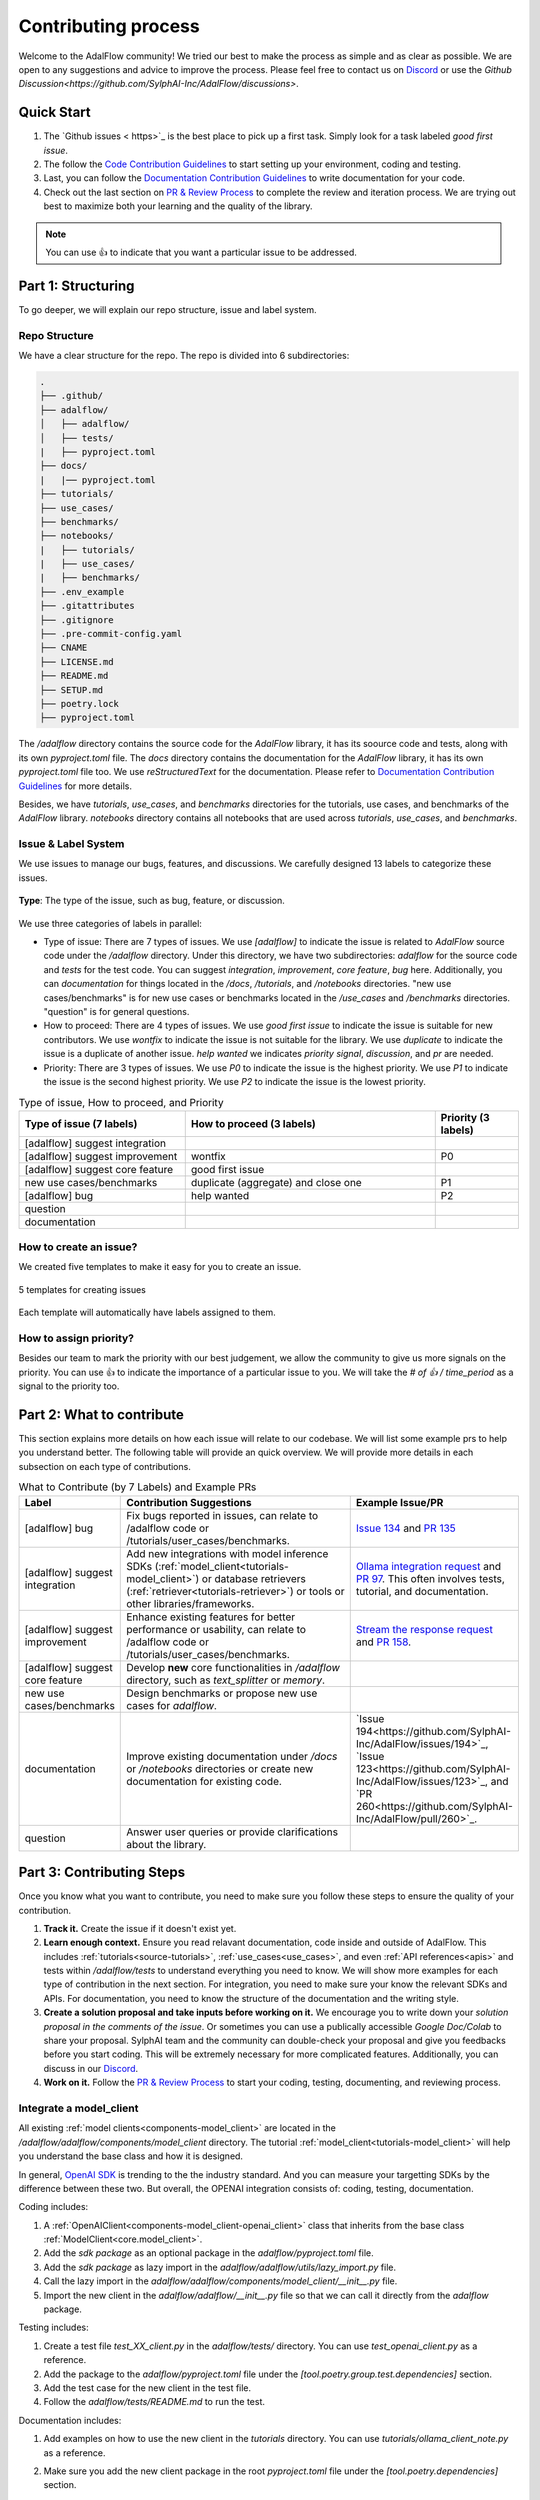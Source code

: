 Contributing process
=======================================
Welcome to the AdalFlow community! We tried our best to make the process as simple and as clear as possible. We are open to any suggestions and advice to improve the process.
Please feel free to contact us on `Discord <https://discord.com/invite/ezzszrRZvT>`_ or use the `Github Discussion<https://github.com/SylphAI-Inc/AdalFlow/discussions>`.


Quick Start
^^^^^^^^^^^^^^^^^^^^^^^^^^^^^^^^^
1. The `Github issues < https>`_ is the best place to pick up a first task. Simply look for a task labeled `good first issue`.
2. The follow the `Code Contribution Guidelines <./contribute_to_code.html>`_ to start setting up your environment, coding and testing.
3. Last, you can follow the `Documentation Contribution Guidelines <./contribute_to_document.html>`_ to write documentation for your code.
4. Check out the last section on `PR & Review Process <#pr-review-process>`_ to complete the review and iteration process. We are trying out best to maximize both your learning and the quality of the library.


.. note::

   You can use 👍 to indicate that you want a particular issue to be addressed.


Part 1: Structuring
^^^^^^^^^^^^^^^^^^^^^^^^^^^^^^^^^
To go deeper, we will explain our repo structure, issue and label system.

..  what to contribute(with examples), contributing steps with proposal/discussion/coding/testing/documentation/pr/review process.
.. The coding and testing will be discussed more in details in `Code Contribution Guidelines <./contribute_to_code.html>`_ and the documentation will be discussed in `Documentation Contribution Guidelines <./contribute_to_document.html>`_.

Repo Structure
~~~~~~~~~~~~~~~~~~~~~~~~~~~~~~
We have a clear structure for the repo. The repo is divided into 6 subdirectories:

.. code-block:: text

   .
   ├── .github/
   ├── adalflow/
   │   ├── adalflow/
   │   ├── tests/
   |   ├── pyproject.toml
   ├── docs/
   |   |── pyproject.toml
   ├── tutorials/
   ├── use_cases/
   ├── benchmarks/
   ├── notebooks/
   |   ├── tutorials/
   |   ├── use_cases/
   |   ├── benchmarks/
   ├── .env_example
   ├── .gitattributes
   ├── .gitignore
   ├── .pre-commit-config.yaml
   ├── CNAME
   ├── LICENSE.md
   ├── README.md
   ├── SETUP.md
   ├── poetry.lock
   ├── pyproject.toml

The `/adalflow` directory contains the source code for the `AdalFlow` library, it has its soource code and tests, along with its own `pyproject.toml` file.
The `docs` directory contains the documentation for the `AdalFlow` library, it has its own `pyproject.toml` file too.
We use `reStructuredText` for the documentation. Please refer to `Documentation Contribution Guidelines <./contribute_to_document.html>`_ for more details.

Besides, we have `tutorials`, `use_cases`, and `benchmarks` directories for the tutorials, use cases, and benchmarks of the `AdalFlow` library.
`notebooks` directory contains all notebooks that are used across `tutorials`, `use_cases`, and `benchmarks`.


Issue & Label System
~~~~~~~~~~~~~~~~~~~~~~~~~~~~~~
We use issues to manage our bugs, features, and discussions.
We carefully designed 13 labels to categorize these issues.


.. figure:: ../_static/images/adalflow_issues.png
   :alt: AdalFlow Issues
   :align: center
   :width: 700px

   **Type**: The type of the issue, such as bug, feature, or discussion.

We use three categories of labels in parallel:

* Type of issue: There are 7 types of issues. We use `[adalflow]` to indicate the issue is related to `AdalFlow` source code under the `/adalflow` directory. Under this directory, we have two subdirectories: `adalflow` for the source code and `tests` for the test code.  You can suggest `integration`, `improvement`, `core feature`, `bug` here. Additionally, you can `documentation` for things located in the `/docs`, `/tutorials`, and `/notebooks` directories. "new use cases/benchmarks" is for new use cases or benchmarks located in the `/use_cases` and `/benchmarks` directories. "question" is for general questions.
* How to proceed: There are 4 types of issues. We use `good first issue` to indicate the issue is suitable for new contributors. We use `wontfix` to indicate the issue is not suitable for the library. We use `duplicate` to indicate the issue is a duplicate of another issue. `help wanted` we indicates `priority signal`, `discussion`, and `pr` are needed.
* Priority: There are 3 types of issues. We use `P0` to indicate the issue is the highest priority. We use `P1` to indicate the issue is the second highest priority. We use `P2` to indicate the issue is the lowest priority.


.. list-table:: Type of issue, How to proceed, and Priority
   :header-rows: 1
   :widths: 40 60 20

   * - Type of issue (7 labels)
     - How to proceed (3 labels)
     - Priority (3 labels)
   * - [adalflow] suggest integration
     -
     -
   * - [adalflow] suggest improvement
     - wontfix
     - P0
   * - [adalflow] suggest core feature
     - good first issue
     -
   * - new use cases/benchmarks
     - duplicate (aggregate) and close one
     - P1
   * - [adalflow] bug
     - help wanted
     - P2
   * - question
     -
     -
   * - documentation
     -
     -

How to create an issue?
~~~~~~~~~~~~~~~~~~~~~~~~~~~~~~
We created five templates to make it easy for you to create an issue.

.. figure:: ../_static/images/adalflow_issue_template.png
   :alt: AdalFlow Issue Template
   :align: center
   :width: 700px

   5 templates for creating issues

Each template will automatically have labels assigned to them.

How to assign priority?
~~~~~~~~~~~~~~~~~~~~~~~~~~~~~~
Besides our team to mark the priority with our best judgement, we allow the community to give us more signals on the priority.
You can use 👍 to indicate the importance of a particular issue to you.
We will take the `# of 👍 / time_period` as a signal to the priority too.


Part 2: What to contribute
^^^^^^^^^^^^^^^^^^^^^^^^^^^^^^^^^
This section explains more details on how each issue will relate to our codebase. We will list some example prs to help you understand better.
The following table will provide an quick overview. We will provide more details in each subsection on each type of contributions.


.. list-table:: What to Contribute (by 7 Labels) and Example PRs
   :header-rows: 1
   :widths: 20 50 30

   * - Label
     - Contribution Suggestions
     - Example Issue/PR
   * - [adalflow] bug
     - Fix bugs reported in issues, can relate to /adalflow code or /tutorials/user_cases/benchmarks.
     - `Issue 134 <https://github.com/SylphAI-Inc/AdalFlow/issues/134>`_ and `PR 135 <https://github.com/SylphAI-Inc/AdalFlow/pull/135>`_
   * - [adalflow] suggest integration
     - Add new integrations with model inference SDKs (:ref:`model_client<tutorials-model_client>`) or database retrievers (:ref:`retriever<tutorials-retriever>`) or tools or other libraries/frameworks.
     - `Ollama integration request <https://github.com/SylphAI-Inc/AdalFlow/issues/96>`_ and `PR 97 <https://github.com/SylphAI-Inc/AdalFlow/pull/97>`_. This often involves tests, tutorial, and documentation.
   * - [adalflow] suggest improvement
     - Enhance existing features for better performance or usability, can relate to /adalflow code or /tutorials/user_cases/benchmarks.
     - `Stream the response request <https://github.com/SylphAI-Inc/AdalFlow/issues/149>`_ and `PR 158 <https://github.com/SylphAI-Inc/AdalFlow/pull/158>`_.
   * - [adalflow] suggest core feature
     - Develop **new** core functionalities in `/adalflow` directory, such as `text_splitter` or `memory`.
     -
   * - new use cases/benchmarks
     - Design benchmarks or propose new use cases for `adalflow`.
     -
   * - documentation
     - Improve existing documentation under `/docs` or `/notebooks` directories or create new documentation for existing code.
     - `Issue 194<https://github.com/SylphAI-Inc/AdalFlow/issues/194>`_, `Issue 123<https://github.com/SylphAI-Inc/AdalFlow/issues/123>`_,  and `PR 260<https://github.com/SylphAI-Inc/AdalFlow/pull/260>`_.
   * - question
     - Answer user queries or provide clarifications about the library.
     -


Part 3: Contributing Steps
^^^^^^^^^^^^^^^^^^^^^^^^^^^^^^^^^

Once you know what you want to contribute, you need to make sure you follow these steps to ensure the quality of your contribution.

1. **Track it.** Create the issue if it doesn't exist yet.
2. **Learn enough context.** Ensure you read relavant documentation, code inside and outside of AdalFlow. This includes :ref:`tutorials<source-tutorials>`, :ref:`use_cases<use_cases>`, and even :ref:`API references<apis>` and tests within `/adalflow/tests` to understand everything you need to know. We will show more examples for each type of contribution in the next section. For integration, you need to make sure your know the relevant SDKs and APIs. For documentation, you need to know the structure of the documentation and the writing style.
3. **Create a solution proposal and take inputs before working on it.** We encourage you to write down your *solution proposal in the comments of the issue*. Or sometimes you can use a publically accessible `Google Doc/Colab` to share your proposal. SylphAI team and the community can double-check your proposal and give you feedbacks before you start coding. This will be extremely necessary for more complicated features. Additionally, you can discuss in our `Discord <https://discord.com/invite/ezzszrRZvT>`_.
4. **Work on it.**  Follow the `PR & Review Process <#pr-review-process>`_ to start your coding, testing, documenting, and reviewing process.

Integrate a  model_client
~~~~~~~~~~~~~~~~~~~~~~~~~~~~~~
All existing :ref:`model clients<components-model_client>` are located in the `/adalflow/adalflow/components/model_client` directory.
The tutorial :ref:`model_client<tutorials-model_client>` will help you understand the base class and how it is designed.

In general, `OpenAI SDK <https://platform.openai.com/docs/quickstart>`_ is trending to the the industry standard.
And you can measure your targetting SDKs by the difference between these two.
But overall, the OPENAI integration consists of: coding, testing, documentation.

Coding includes:

1. A :ref:`OpenAIClient<components-model_client-openai_client>` class that inherits from the base class :ref:`ModelClient<core.model_client>`.
2. Add the `sdk package` as an optional package in the `adalflow/pyproject.toml` file.
3. Add the `sdk package` as lazy import in the `adalflow/adalflow/utils/lazy_import.py` file.
4. Call the lazy import in the `adalflow/adalflow/components/model_client/__init__.py` file.
5. Import the new client in the `adalflow/adalflow/__init__.py` file so that we can call it directly from the `adalflow` package.

Testing includes:

1. Create a test file `test_XX_client.py` in the `adalflow/tests/` directory. You can use `test_openai_client.py` as a reference.
2. Add the package to the `adalflow/pyproject.toml` file under the `[tool.poetry.group.test.dependencies]` section.
3. Add the test case for the new client in the test file.
4. Follow the `adalflow/tests/README.md` to run the test.

Documentation includes:

1. Add examples on how to use the new client in the `tutorials` directory. You can use `tutorials/ollama_client_note.py` as a reference.
2. Make sure you add the new client package in the root `pyproject.toml` file under the `[tool.poetry.dependencies]` section.
3. Ensure the API reference is correctly rendenered in the `docs` directory.
   For example, with `ollama_client`, you need to add the following line in the `docs/source/apis/components/index.rst` file:

   .. code-block:: text

      components.model_client.ollama_client

4. Add examplary API configurations in the root `.env_example` file.


This `ollama_client PR <https://github.com/SylphAI-Inc/AdalFlow/pull/97>`_ is a good example of how to integrate a new model client.

Integrate a database retriever
~~~~~~~~~~~~~~~~~~~~~~~~~~~~~~~~~~~
All existing :ref:`retrievers<components-retriever>` are located in the `/adalflow/adalflow/components/retriever` directory.
The tutorial :ref:`retriever<tutorials-retriever>` will help you understand the base class and how it is designed.

The process is quite similar to integrating a model client. For documentation, ensure you add an example in :ref:`retriever<tutorials-retriever>`.

This `qdrant_retriever PR <https://github.com/SylphAI-Inc/AdalFlow/pull/165>`_ is a good example of how to integrate a new database retriever.

Add notebooks for existing/new tutorials/use_cases/benchmarks
~~~~~~~~~~~~~~~~~~~~~~~~~~~~~~~~~~~~~~~~~~~~~~~~~~~~~~~~~~~~~~

.. figure:: ../_static/images/adalflow_code_samples.png
   :alt: Code samples for tutorials

   :align: center
   :width: 700px

   Code samples for tutorials


.. note::
  For how to add a new notebook, please follow the `README.md <https://github.com/SylphAI-Inc/AdalFlow/blob/main/notebooks/README.md>`_ in the `notebooks` directory.

**Tutorials**

For :ref:`tutorials<tutorials>` in our documentation, each tutorial is accompanied by two code files: one `XX_note.py` in `/tutorials` and one `adalflow_XX.ipynb` in `/notebooks/tutorials`.
You can help add the missing code file in tutorials and make sure to link them in the documentation like the above figure.
Here is one example issue and PR for adding a new tutorial: `Issue 192 <https://github.com/SylphAI-Inc/AdalFlow/issues/192>`_ and `PR 261 <https://github.com/SylphAI-Inc/AdalFlow/pull/261>`_.

**Use Cases**

For :ref:`use_cases<use_cases>` in our documentation, each use case is accompanied by source code in `/use_cases` and a notebook in `/notebooks/use_cases`.
For our existing use cases, we do not always have the corresponding notebooks. You can help add the missing notebooks for the existing use cases.

**Benchmarks**

So far, we are still working on the code in the `/benchmarks` directory. We will need help on addint the documentation along with the code.

Part 4: Pull Request Process
^^^^^^^^^^^^^^^^^^^^^^^^^^^^^^^^^

Prepare the codebase
~~~~~~~~~~~~~~~~~~~~~~~~~

Before you can start a pull request, you need to follow these steps and this `Github official fork guide <https://docs.github.com/en/pull-requests/collaborating-with-pull-requests/working-with-forks/fork-a-repo?tool=webui>`_:

1. **Fork the repository.**
   You can fork the repository by clicking the `Fork` button on the top right corner of the repository page.

2. **Clone the repository.**
   You can clone the repository by running the following command in your terminal:

   .. code-block:: bash

      git clone your_forked_repository_url

3. **Sync your fork.**
   Also, make sure your repository is in sync with the original owner's repository. You can do this by running the following commands:

   .. code-block:: bash

      git remote -v

   You will not see our repo in the list. You can add it by running the following command:

   .. code-block:: bash

      git remote add upstream https://github.com/SylphAI-Inc/AdalFlow.git

   Now, when you run `git remote -v`, you will see the upstream repo.
   Then, we can sync your fork with the upstream repo by running the following commands:

   .. code-block:: bash

      git fetch upstream
      git checkout main
      git merge upstream/main

   *Note: `fetch` will fetch the changes from the upstream repo, but it will not merge them into your local branch. `merge` will merge the changes from the upstream repo into your local branch.*
   For more detials, please refer to the `Github official syncing a fork guide <https://docs.github.com/en/pull-requests/collaborating-with-pull-requests/working-with-forks/syncing-a-fork>`_.

4. **Create a new branch.**
   Create a new branch to ensure your changes are isolated from the main codebase. You can do this by running the following command:

   .. code-block:: bash

      git checkout -b <issue_number>_<issue_title>

   Similarly, you always use step 3 to sync your branch with the upstream repo.
   Additionally, you can use the following commands to sync:

   .. code-block:: bash

     git fetch --all --prune
     git rebase upstream/main
     # follow git instructions to resolve conflicts
     git push origin your_branch_name


Work on your PR
~~~~~~~~~~~~~~~~~~~~

1. **Before committing your changes.**
   We have a `.pre-commit-config.yaml` file in the root directory.
   We use `poetry` to manage our dependencies. You can install `poetry` by running the following command:

   .. code-block:: bash

    pip install poetry

   You can install the dependencies by running the following command:

   .. code-block:: bash

    poetry install

   Then you can activate the environment by running the following command:

   .. code-block:: bash

    poetry shell

   Now, you can start to commit your changes from the `/adalflow` directory with `poetry` environment activated.

2. **Commit your changes.**
   Once you have made your changes, you can commit them by running the following commands:

   .. code-block:: bash

      git add .
      git commit -m "Your commit message"
      git push origin your_branch_name

   If you face "permission denied" issue, you can refer to this `medium blog <https://medium.com/geekculture/how-to-change-your-github-remote-authentication-from-username-password-to-personal-access-token-64e527a766cf>`_ for help.

3. **Create a Pull Request.**
   Go to your forked repository on Github and click the `New Pull Request` button. Make sure you select the correct branch for the base and compare branches.
   Here we have a default `PR template <https://github.com/SylphAI-Inc/adalflow/blob/main/.github/PULL_REQUEST_TEMPLATE.md>`_ for you to fill in.

4. **Fill in the PR template.**
   Make sure you fill in the PR template with the necessary information. This will help the reviewers understand your changes better.

5. **Submit the PR**
   We encourage you to submit the PR as soon as possible, even if it is not ready for review. You can mark it as a draft by:
   1. Clicking the `Draft` button on the PR page.
   2. Adding `[WIP]` to the PR title.

   .. figure:: ../_static/images/pr_draft.png
      :alt: Create a draft PR
      :align: center
      :width: 700px

      Create a draft PR

7. **Iterate your PR.**
   Once you have submitted the PR, the reviewers will review your changes and provide feedback. You can iterate your PR by making the necessary changes and pushing them to your branch. The reviewers will review your changes again.

8. **Merge your PR.**
   Once your PR is approved, the reviewers will merge your PR for you. You can also merge your PR by clicking the `Merge` button on the PR page.



Part 5: Review Process
^^^^^^^^^^^^^^^^^^^^^^^^^^^^^^^^^
For now, we will use the `PyTorch lightning's review guideline <https://github.com/Lightning-AI/pytorch-lightning/wiki/Review-guidelines>`_.

.. Environment
.. ^^^^^^^^^^^^^^^^^^^^^^^^^^^^^^^^^
.. When contributing, please note:
.. LightRAG separates the source code environment and documentation environment.

.. * To activate the code environment, you should run ``poetry install`` and ``poetry shell`` under ``./lightrag``. The ``./lightrag/pyproject.toml`` contains the dependencies for the ``LightRAG`` package.

.. * To activate the documentation environment, you can run ``poetry install`` and ``poetry shell`` under ``.``. The ``./pyproject.toml`` controls documentation dependencies.






.. .. admonition:: Resources
..    :class: highlight
